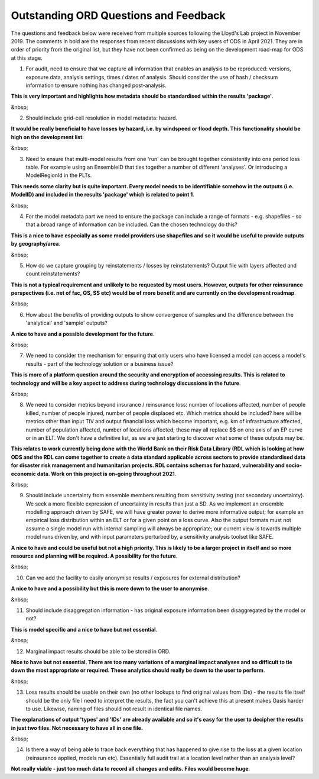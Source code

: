 Outstanding ORD Questions and Feedback
######################################

The questions and feedback below were received from multiple sources following the Lloyd's Lab project in November 2019. The comments in bold are the responses from recent discussions with key users of ODS in April 2021. They are in order of priority from the original list, but they have not been confirmed as being on the development road-map for ODS at this stage. 


1. For audit, need to ensure that we capture all information that enables an analysis to be reproduced: versions, exposure data, analysis settings, times / dates of analysis. Should consider the use of hash / checksum information to ensure nothing has changed post-analysis.

**This is very important and highlights how metadata should be standardised within the results 'package'**.

&nbsp; 

2. Should include grid-cell resolution in model metadata: hazard.

**It would be really beneficial to have losses by hazard, i.e. by windspeed or flood depth. This functionality should be high on the development list**.

&nbsp; 

3. Need to ensure that multi-model results from one 'run' can be brought together consistently into one period loss table. For example using an EnsembleID that ties together a number of different 'analyses'. Or introducing a ModelRegionId in the PLTs.

**This needs some clarity but is quite important. Every model needs to be identifiable somehow in the outputs (i.e. ModelID) and included in the results 'package' which is related to point 1**.

&nbsp; 

4. For the model metadata part we need to ensure the package can include a range of formats - e.g. shapefiles - so that a broad range of information can be included. Can the chosen technology do this?

**This is a nice to have especially as some model providers use shapefiles and so it would be useful to provide outputs by geography/area**.

&nbsp; 

5. How do we capture grouping by reinstatements / losses by reinstatements? Output file with layers affected and count reinstatements?

**This is not a typical requirement and unlikely to be requested by most users. However, outputs for other reinsurance perspectives (i.e. net of fac, QS, SS etc) would be of more benefit and are currently on the development roadmap**.

&nbsp; 

6. How about the benefits of providing outputs to show convergence of samples and the difference between the 'analytical' and 'sample' outputs?

**A nice to have and a possible development for the future**.

&nbsp; 

7. We need to consider the mechanism for ensuring that only users who have licensed a model can access a model's results - part of the technology solution or a business issue?

**This is more of a platform question around the security and encryption of accessing results. This is related to technology and will be a key aspect to address during technology discussions in the future**. 

&nbsp; 

8. We need to consider metrics beyond insurance / reinsurance loss: number of locations affected, number of people killed, number of people injured, number of people displaced etc. Which metrics should be included? here will be metrics other than input TIV and output financial loss which become important, e.g. km of infrastructure affected, number of population affected, number of locations affected; these may all replace $$ on one axis of an EP curve or in an ELT. We don't have a definitive list, as we are just starting to discover what some of these outputs may be.

**This relates to work currently being done with the World Bank on their Risk Data Library (RDL which is looking at how ODS and the RDL can come together to create a data standard applicable across sectors to provide standardised data for disaster risk management and humanitarian projects. RDL contains schemas for hazard, vulnerability and socio-economic data. Work on this project is on-going throughout 2021**. 

&nbsp; 

9. Should include uncertainty from ensemble members resulting from sensitivity testing (not secondary uncertainty). We seek a more flexible expression of uncertainty in results than just a SD. As we implement an ensemble modelling approach driven by SAFE, we will have greater power to derive more informative output; for example an empirical loss distribution within an ELT or for a given point on a loss curve. Also the output formats must not assume a single model run with internal sampling will always be appropriate; our current view is towards multiple model runs driven by, and with input parameters perturbed by, a sensitivity analysis toolset like SAFE.

**A nice to have and could be useful but not a high priority. This is likely to be a larger project in itself and so more resource and planning will be required. A possibility for the future**.

&nbsp; 

10. Can we add the facility to easily anonymise results / exposures for external distribution?

**A nice to have and a possibility but this is more down to the user to anonymise**.

&nbsp; 

11. Should include disaggregation information - has original exposure information been disaggregated by the model or not?

**This is model specific and a nice to have but not essential**.

&nbsp; 

12. Marginal impact results should be able to be stored in ORD.

**Nice to have but not essential. There are too many variations of a marginal impact analyses and so difficult to tie down the most appropriate or required. These analytics should really be down to the user to perform**.

&nbsp; 

13. Loss results should be usable on their own (no other lookups to find original values from IDs) - the results file itself should be the only file I need to interpret the results, the fact you can't achieve this at present makes Oasis harder to use. Likewise, naming of files should not result in identical file names.

**The explanations of output 'types' and 'IDs' are already available and so it's easy for the user to decipher the results in just two files. Not necessary to have all in one file.**

&nbsp; 

14. Is there a way of being able to trace back everything that has happened to give rise to the loss at a given location (reinsurance applied, models run etc). Essentially full audit trail at a location level rather than an analysis level?

**Not really viable - just too much data to record all changes and edits. Files would become huge**.

